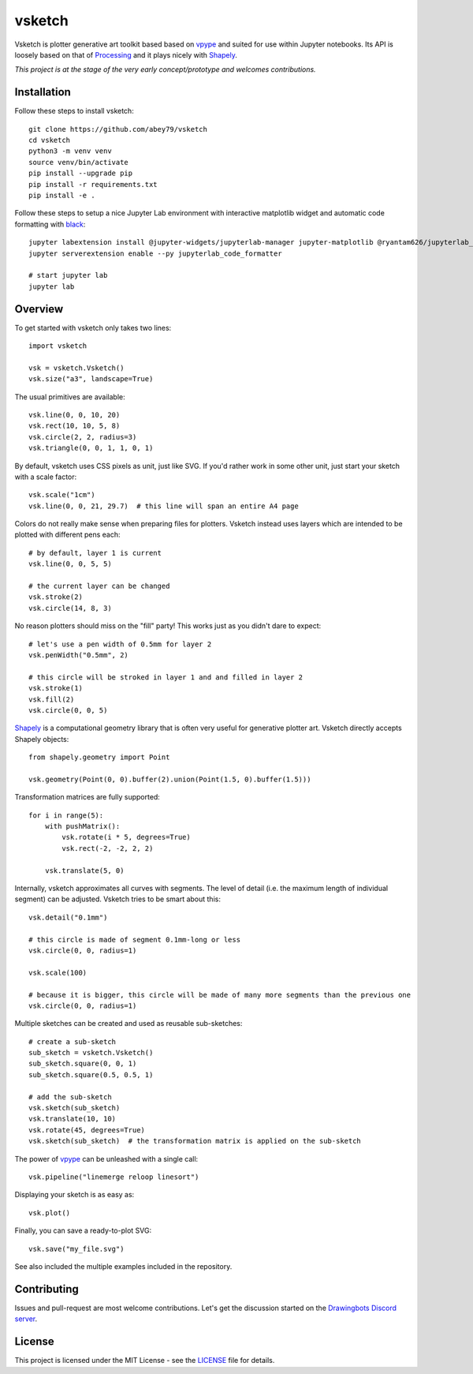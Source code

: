 =======
vsketch
=======

.. start-doc-inclusion-marker

Vsketch is plotter generative art toolkit based based on `vpype <https://github.com/abey79/vpype/>`_ and suited
for use within Jupyter notebooks. Its API is loosely based on that of `Processing <https://processing.org>`_ and
it plays nicely with `Shapely <https://shapely.readthedocs.io/en/latest/>`_.

*This project is at the stage of the very early concept/prototype and welcomes contributions.*

Installation
============

.. highlight:: bash

Follow these steps to install vsketch::

    git clone https://github.com/abey79/vsketch
    cd vsketch
    python3 -m venv venv
    source venv/bin/activate
    pip install --upgrade pip
    pip install -r requirements.txt
    pip install -e .
    
Follow these steps to setup a nice Jupyter Lab environment with interactive matplotlib widget and automatic code
formatting with `black <https://github.com/psf/black>`_::

    jupyter labextension install @jupyter-widgets/jupyterlab-manager jupyter-matplotlib @ryantam626/jupyterlab_code_formatter
    jupyter serverextension enable --py jupyterlab_code_formatter

    # start jupyter lab
    jupyter lab


Overview
========

.. highlight:: python

To get started with vsketch only takes two lines::

    import vsketch

    vsk = vsketch.Vsketch()
    vsk.size("a3", landscape=True)
    
The usual primitives are available::

    vsk.line(0, 0, 10, 20)
    vsk.rect(10, 10, 5, 8)
    vsk.circle(2, 2, radius=3)
    vsk.triangle(0, 0, 1, 1, 0, 1)
    
By default, vsketch uses CSS pixels as unit, just like SVG. If you'd rather work in some other unit,
just start your sketch with a scale factor::

    vsk.scale("1cm")
    vsk.line(0, 0, 21, 29.7)  # this line will span an entire A4 page
    
Colors do not really make sense when preparing files for plotters. Vsketch instead uses layers which are
intended to be plotted with different pens each::

    # by default, layer 1 is current
    vsk.line(0, 0, 5, 5)
    
    # the current layer can be changed
    vsk.stroke(2)
    vsk.circle(14, 8, 3)

No reason plotters should miss on the "fill" party! This works just as you didn't dare to expect::

    # let's use a pen width of 0.5mm for layer 2
    vsk.penWidth("0.5mm", 2)

    # this circle will be stroked in layer 1 and and filled in layer 2
    vsk.stroke(1)
    vsk.fill(2)
    vsk.circle(0, 0, 5)
    
`Shapely <https://shapely.readthedocs.io/en/latest/>`_ is a computational geometry library that is often
very useful for generative plotter art. Vsketch directly accepts Shapely objects::

    from shapely.geometry import Point
    
    vsk.geometry(Point(0, 0).buffer(2).union(Point(1.5, 0).buffer(1.5)))
    
Transformation matrices are fully supported::

    for i in range(5):
        with pushMatrix():
            vsk.rotate(i * 5, degrees=True)
            vsk.rect(-2, -2, 2, 2)
        
        vsk.translate(5, 0)

Internally, vsketch approximates all curves with segments. The level of detail (i.e. the maximum length of individual
segment) can be adjusted. Vsketch tries to be smart about this::

    vsk.detail("0.1mm")

    # this circle is made of segment 0.1mm-long or less
    vsk.circle(0, 0, radius=1)

    vsk.scale(100)

    # because it is bigger, this circle will be made of many more segments than the previous one
    vsk.circle(0, 0, radius=1)

Multiple sketches can be created and used as reusable sub-sketches::

    # create a sub-sketch
    sub_sketch = vsketch.Vsketch()
    sub_sketch.square(0, 0, 1)
    sub_sketch.square(0.5, 0.5, 1)

    # add the sub-sketch
    vsk.sketch(sub_sketch)
    vsk.translate(10, 10)
    vsk.rotate(45, degrees=True)
    vsk.sketch(sub_sketch)  # the transformation matrix is applied on the sub-sketch

The power of `vpype`_ can be unleashed with a single call::

    vsk.pipeline("linemerge reloop linesort")
    
Displaying your sketch is as easy as::

    vsk.plot()
    
Finally, you can save a ready-to-plot SVG::

    vsk.save("my_file.svg")
    
See also included the multiple examples included in the repository.


Contributing
============

Issues and pull-request are most welcome contributions. Let's get the discussion started on the
`Drawingbots Discord server <https://discordapp.com/invite/XHP3dBg>`_.


.. stop-doc-inclusion-marker

License
=======

This project is licensed under the MIT License - see the `LICENSE <LICENSE>`_ file for details.
